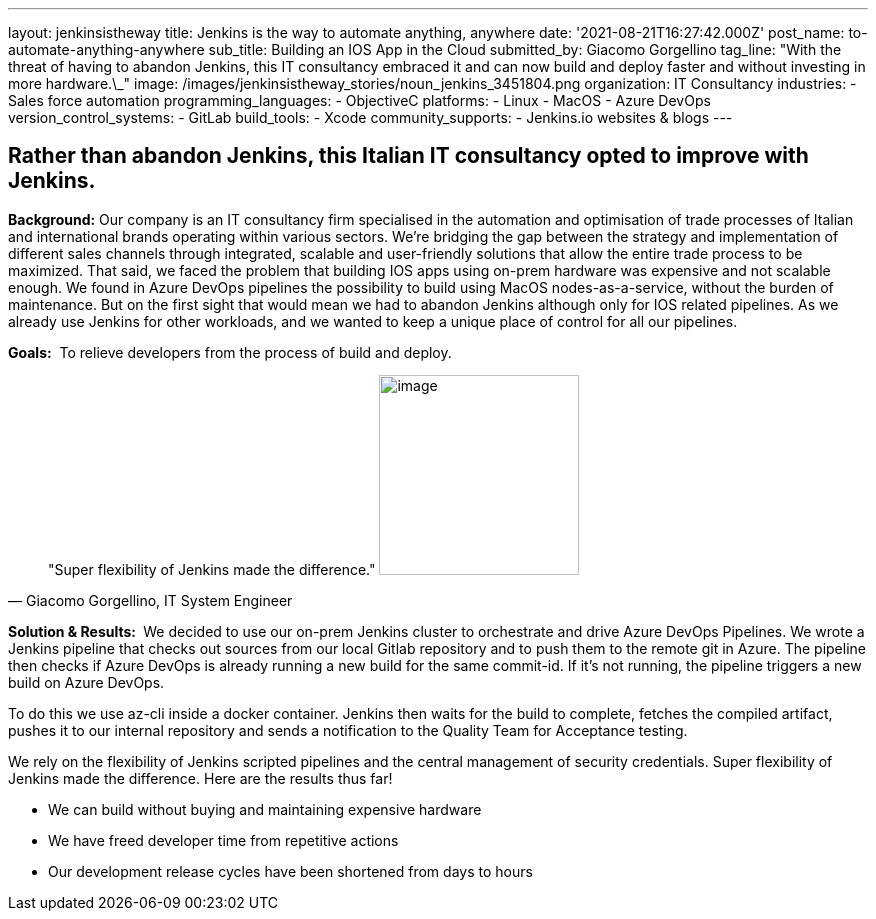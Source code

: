 ---
layout: jenkinsistheway
title: Jenkins is the way to automate anything, anywhere
date: '2021-08-21T16:27:42.000Z'
post_name: to-automate-anything-anywhere
sub_title: Building an IOS App in the Cloud
submitted_by: Giacomo Gorgellino
tag_line: "With the threat of having to abandon Jenkins, this IT consultancy embraced it and can now build and deploy faster and without investing in more hardware.\_"
image: /images/jenkinsistheway_stories/noun_jenkins_3451804.png
organization: IT Consultancy
industries:
  - Sales force automation
programming_languages:
  - ObjectiveC
platforms:
  - Linux
  - MacOS
  - Azure DevOps
version_control_systems:
  - GitLab
build_tools:
  - Xcode
community_supports:
  - Jenkins.io websites & blogs
---





== Rather than abandon Jenkins, this Italian IT consultancy opted to improve with Jenkins.

*Background:* Our company is an IT consultancy firm specialised in the automation and optimisation of trade processes of Italian and international brands operating within various sectors. We're bridging the gap between the strategy and implementation of different sales channels through integrated, scalable and user-friendly solutions that allow the entire trade process to be maximized. That said, we faced the problem that building IOS apps using on-prem hardware was expensive and not scalable enough. We found in Azure DevOps pipelines the possibility to build using MacOS nodes-as-a-service, without the burden of maintenance. But on the first sight that would mean we had to abandon Jenkins although only for IOS related pipelines. As we already use Jenkins for other workloads, and we wanted to keep a unique place of control for all our pipelines.

*Goals:*  To relieve developers from the process of build and deploy.





[.testimonal]
[quote, "Giacomo Gorgellino, IT System Engineer"]
"Super flexibility of Jenkins made the difference."
image:/images/jenkinsistheway_stories/giacomo.jpeg[image,width=200,height=200]


*Solution & Results: * We decided to use our on-prem Jenkins cluster to orchestrate and drive Azure DevOps Pipelines. We wrote a Jenkins pipeline that checks out sources from our local Gitlab repository and to push them to the remote git in Azure. The pipeline then checks if Azure DevOps is already running a new build for the same commit-id. If it's not running, the pipeline triggers a new build on Azure DevOps. 

To do this we use az-cli inside a docker container. Jenkins then waits for the build to complete, fetches the compiled artifact, pushes it to our internal repository and sends a notification to the Quality Team for Acceptance testing.  

We rely on the flexibility of Jenkins scripted pipelines and the central management of security credentials. Super flexibility of Jenkins made the difference. Here are the results thus far! 

* We can build without buying and maintaining expensive hardware 
* We have freed developer time from repetitive actions 
* Our development release cycles have been shortened from days to hours

